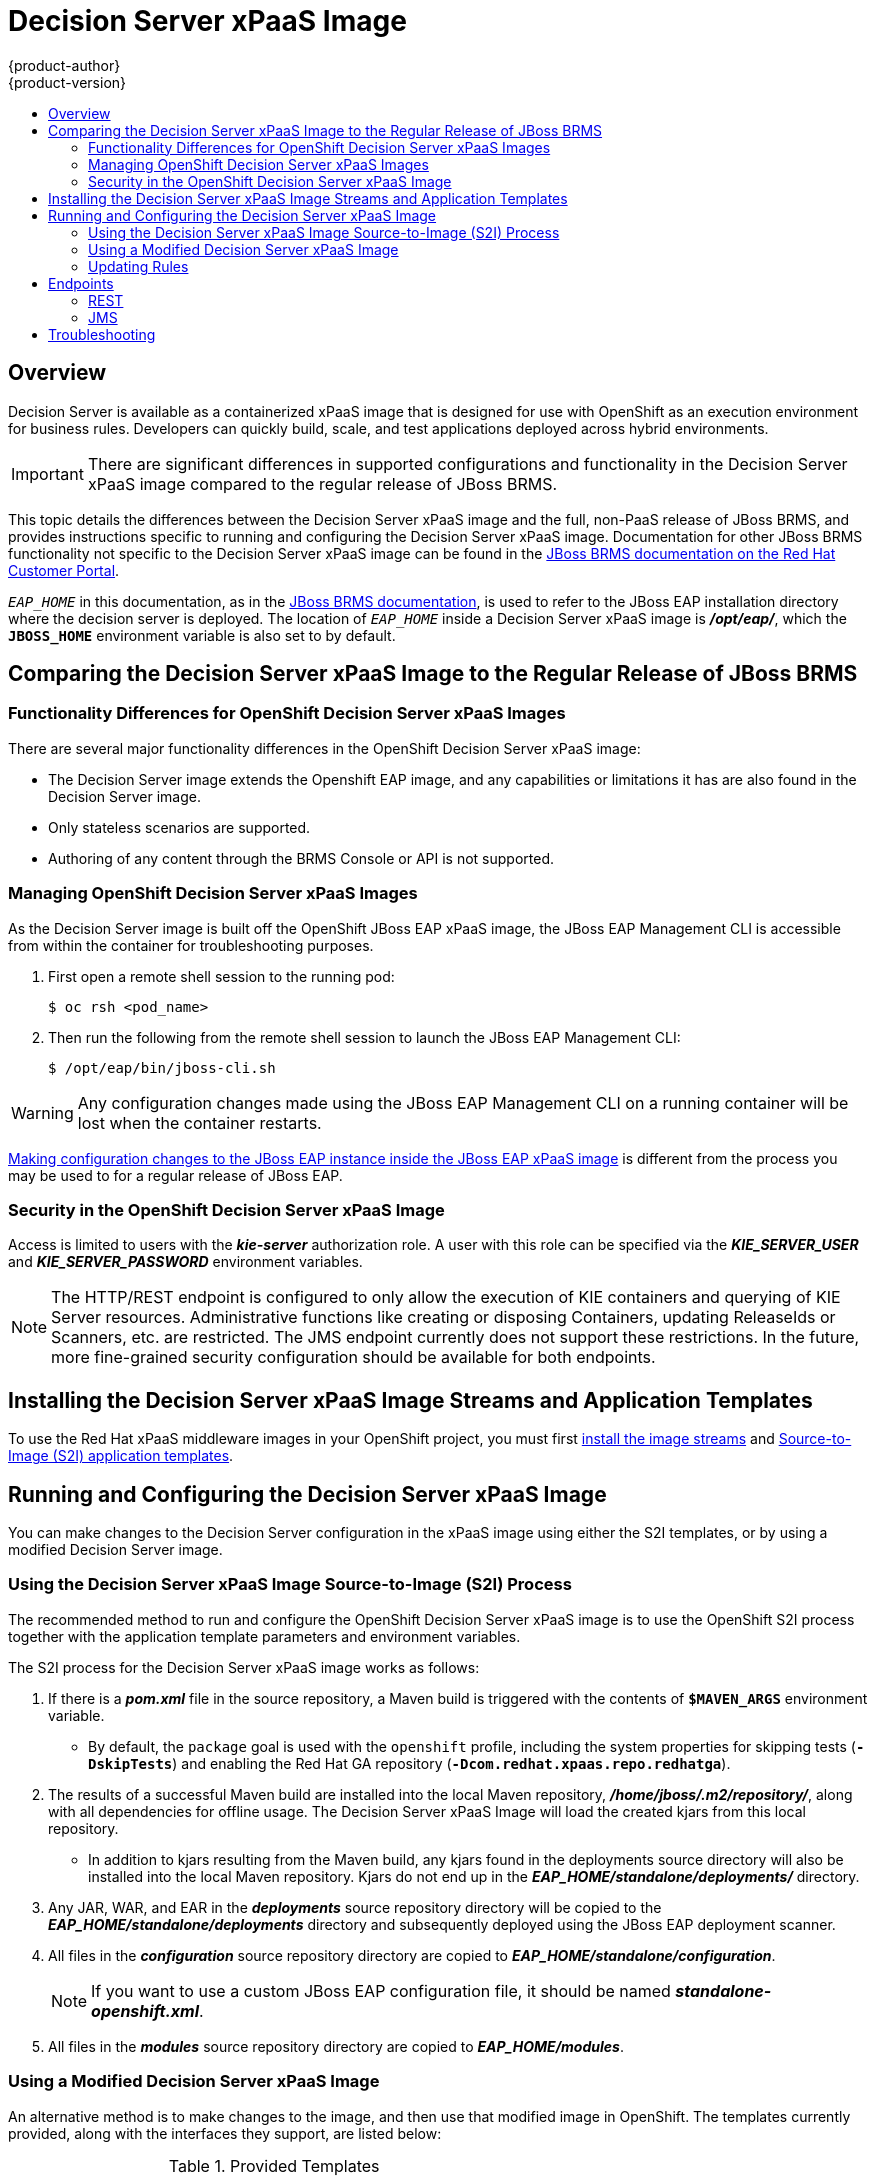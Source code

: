 = Decision Server xPaaS Image
{product-author}
{product-version}
:data-uri:
:icons:
:experimental:
:toc: macro
:toc-title:

toc::[]

== Overview

Decision Server is available as a containerized xPaaS image that is designed for use with OpenShift as an execution environment for business rules.  Developers can quickly build, scale, and test applications deployed across hybrid environments.

[IMPORTANT]
There are significant differences in supported configurations and functionality
in the Decision Server xPaaS image compared to the regular release of JBoss BRMS.

This topic details the differences between the Decision Server xPaaS image and the
full, non-PaaS release of JBoss BRMS, and provides instructions specific to running and
configuring the Decision Server xPaaS image. Documentation for other JBoss BRMS
functionality not specific to the Decision Server xPaaS image can be found in the
https://access.redhat.com/documentation/en/red-hat-jboss-brms/[JBoss
BRMS documentation on the Red Hat Customer Portal].

`_EAP_HOME_` in this documentation, as in the
https://access.redhat.com/documentation/en/red-hat-jboss-brms/[JBoss
BRMS documentation], is used to refer to the JBoss EAP installation directory 
where the decision server is deployed. The location of `_EAP_HOME_` inside a 
Decision Server xPaaS image is *_/opt/eap/_*, which the `*JBOSS_HOME*` 
environment variable is also set to by default.

== Comparing the Decision Server xPaaS Image to the Regular Release of JBoss BRMS

=== Functionality Differences for OpenShift Decision Server xPaaS Images

There are several major functionality differences in the OpenShift Decision Server xPaaS image:

* The Decision Server image extends the Openshift EAP image, and any capabilities or limitations it has are also found in the Decision Server image.
* Only stateless scenarios are supported.
* Authoring of any content through the BRMS Console or API is not supported.

[[Managing-OpenShift-Decision-Server-xPaaS-Images]]
=== Managing OpenShift Decision Server xPaaS Images

As the Decision Server image is built off the OpenShift JBoss EAP xPaaS image, the JBoss EAP Management CLI
is accessible from within the container for troubleshooting purposes.  

. First open a remote shell session to the running pod:
+
----
$ oc rsh <pod_name>
----
+
. Then run the following from the remote shell session to launch the JBoss EAP
Management CLI:
+
----
$ /opt/eap/bin/jboss-cli.sh
----

[WARNING]
Any configuration changes made using the JBoss EAP Management CLI on a running container will be lost when the container restarts.

link:#Making-Configuration-Changes-Decision-Server[Making configuration changes to the
JBoss EAP instance inside the JBoss EAP xPaaS image] is different from the process you may be used to for a regular release of JBoss EAP.

[[Security-Openshift-Decision-Server-xPaaS-Image]]
=== Security in the OpenShift Decision Server xPaaS Image

Access is limited to users with the *_kie-server_* authorization role.  A user with this role
can be specified via the *_KIE_SERVER_USER_* and *_KIE_SERVER_PASSWORD_* environment variables.

[NOTE]
The HTTP/REST endpoint is configured to only allow the execution of KIE containers and querying 
of KIE Server resources.  Administrative functions like creating or disposing Containers, updating
ReleaseIds or Scanners, etc. are restricted.  The JMS endpoint currently does not support these 
restrictions.  In the future, more fine-grained security configuration should be available for 
both endpoints.

== Installing the Decision Server xPaaS Image Streams and Application Templates

To use the Red Hat xPaaS middleware images in your OpenShift project, you must
first
link:../../install_config/install/first_steps.html#creating-image-streams-for-xpaas-middleware-images[install
the image streams] and
link:../../install_config/install/first_steps.html#creating-instantapp-templates[Source-to-Image
(S2I) application templates].


[[Making-Configuration-Changes-Decision-Server]]
== Running and Configuring the Decision Server xPaaS Image

You can make changes to the Decision Server configuration in the xPaaS image using either the S2I templates, or by using a modified Decision Server image.

=== Using the Decision Server xPaaS Image Source-to-Image (S2I) Process

The recommended method to run and configure the OpenShift Decision Server xPaaS image is to use the OpenShift S2I process together with the application template parameters and environment variables.

The S2I process for the Decision Server xPaaS image works as follows:

. If there is a *_pom.xml_* file in the source repository, a Maven build is triggered with the contents of `*$MAVEN_ARGS*` environment variable.
+
* By default, the `package` goal is used with the `openshift` profile, including the system properties for skipping tests (`*-DskipTests*`) and enabling the Red Hat GA repository (`*-Dcom.redhat.xpaas.repo.redhatga*`).
+
. The results of a successful Maven build are installed into the local Maven repository, *_/home/jboss/.m2/repository/_*, along with all dependencies for offline usage.  The Decision Server xPaaS Image will load the created kjars from this local repository.
+
* In addition to kjars resulting from the Maven build, any kjars found in the deployments source directory will also be installed into the local Maven repository.  Kjars do not end up in the *_EAP_HOME/standalone/deployments/_* directory.
+
. Any JAR, WAR, and EAR in the *_deployments_* source repository directory will be copied to the *_EAP_HOME/standalone/deployments_* directory and subsequently deployed using the JBoss EAP deployment scanner.
+
. All files in the *_configuration_* source repository directory are copied to *_EAP_HOME/standalone/configuration_*.
+
[NOTE]
If you want to use a custom JBoss EAP configuration file, it should be named *_standalone-openshift.xml_*.
. All files in the *_modules_* source repository directory are copied to *_EAP_HOME/modules_*.

=== Using a Modified Decision Server xPaaS Image

An alternative method is to make changes to the image, and then use that modified image in OpenShift.  The templates currently provided, along with the interfaces they support, are listed below:

.Provided Templates
[options="header"]
|=====================================
| Template Name | Supported Interfaces
| *_decisionserver62-basic-s2i.json_* | http-rest, jms-hornetq
| *_decisionserver62-https-s2i.json_* | http-rest, https-rest, jms-hornetq
| *_decisionserver62-amq-s2i.json_* | http-rest, https-rest, jms-activemq
|=====================================

You can run the Decision Server xPaaS image in Docker, make the required configuration changes using the JBoss EAP Management CLI (*_EAP_HOME/bin/jboss-cli.sh_*) included in the Decision Server xPaaS image, and then commit the changed container as a new image. You can then use that modified image in OpenShift.

[IMPORTANT]
It is recommended that you do not replace the OpenShift placeholders in the JBoss EAP xPaaS configuration file, as they are used to automatically configure services (such as messaging, datastores, HTTPS) during a container's deployment. These configuration values are intended to be set using environment variables.

[NOTE]
Ensure that you follow the   link:../../creating_images/guidelines.html[guidelines for creating images].

=== Updating Rules 

As each image is built from a snapshot of a specific Maven repository, whenever a new rule is added, or an existing rule modified, a new image must be created and deployed for the rule modifications to take effect.  

[[Endpoints]]
== Endpoints

Clients can access the Decision Server xPaaS Image via multiple endpoints; by default the provided templates include support for REST, HornetQ, and ActiveMQ.

=== REST

Clients can use the https://access.redhat.com/documentation/en-US/Red_Hat_JBoss_BRMS/6.2/html-single/User_Guide/index.html#The_REST_API_for_Managing_the_Realtime_Decision_Server[REST API] in various ways:

==== Browser

. Current server state: http://host/kie-server/services/rest/server
. List of containers: http://host/kie-server/services/rest/server/containers
. Specific container state: http://host/kie-server/services/rest/server/containers/HelloRulesContainer

==== Java

[source,java]
----
// HelloRulesClient.java
KieServicesConfiguration config = KieServicesFactory.newRestConfiguration(
  "http://host/kie-server/services/rest/server", "kieserverUser", "kieserverPassword");
config.setMarshallingFormat(MarshallingFormat.XSTREAM);
RuleServicesClient client =
  KieServicesFactory.newKieServicesClient(config).getServicesClient(RuleServicesClient.class);
ServiceResponse<String> response = client.executeCommands("HelloRulesContainer", myCommands);
----

==== Command Line

[source,bash]
----
# request.sh
#!/bin/sh
curl -X POST \
  -d @request.xml \
  -H "Accept:application/xml" \
  -H "X-KIE-ContentType:XSTREAM" \
  -H "Content-Type:application/xml" \
  -H "Authorization:Basic a2llc2VydmVyOmtpZXNlcnZlcjEh" \
  -H "X-KIE-ClassType:org.drools.core.command.runtime.BatchExecutionCommandImpl" \
http://host/kie-server/services/rest/server/containers/instances/HelloRulesContainer
----

[source,xml]
----
<!-- request.xml -->
<batch-execution lookup="HelloRulesSession">
  <insert>
    <org.openshift.quickstarts.decisionserver.hellorules.Person>
      <name>errantepiphany</name>
    </org.openshift.quickstarts.decisionserver.hellorules.Person>
  </insert>
  <fire-all-rules/>
  <query out-identifier="greetings" name="get greeting"/>
</batch-execution>
----

=== JMS

Client can also use the Java Messaging Service, as demonstrated below:

==== Java (HornetQ)

[source,java]
----
// HelloRulesClient.java
Properties props = new Properties();
props.setProperty(Context.INITIAL_CONTEXT_FACTORY,
  "org.jboss.naming.remote.client.InitialContextFactory");
props.setProperty(Context.PROVIDER_URL, "remote://host:4447");
props.setProperty(Context.SECURITY_PRINCIPAL, "kieserverUser");
props.setProperty(Context.SECURITY_CREDENTIALS, "kieserverPassword");
InitialContext context = new InitialContext(props);
KieServicesConfiguration config =
  KieServicesFactory.newJMSConfiguration(context, "hornetqUser", "hornetqPassword");
config.setMarshallingFormat(MarshallingFormat.XSTREAM);
RuleServicesClient client =
  KieServicesFactory.newKieServicesClient(config).getServicesClient(RuleServicesClient.class);
ServiceResponse<String> response = client.executeCommands("HelloRulesContainer", myCommands);
----

==== Java (ActiveMQ)

[source,java]
----
// HelloRulesClient.java
props.setProperty(Context.INITIAL_CONTEXT_FACTORY,
  "org.apache.activemq.jndi.ActiveMQInitialContextFactory");
props.setProperty(Context.PROVIDER_URL, "tcp://host:61616");
props.setProperty(Context.SECURITY_PRINCIPAL, "kieserverUser");
props.setProperty(Context.SECURITY_CREDENTIALS, "kieserverPassword");
InitialContext context = new InitialContext(props);
ConnectionFactory connectionFactory = (ConnectionFactory)context.lookup("ConnectionFactory");
Queue requestQueue = (Queue)context.lookup("dynamicQueues/queue/KIE.SERVER.REQUEST");
Queue responseQueue = (Queue)context.lookup("dynamicQueues/queue/KIE.SERVER.RESPONSE");
KieServicesConfiguration config = KieServicesFactory.newJMSConfiguration(
  connectionFactory, requestQueue, responseQueue, "activemqUser", "activemqPassword");
config.setMarshallingFormat(MarshallingFormat.XSTREAM);
RuleServicesClient client =
  KieServicesFactory.newKieServicesClient(config).getServicesClient(RuleServicesClient.class);
ServiceResponse<String> response = client.executeCommands("HelloRulesContainer", myCommands);
----

== Troubleshooting

In addition to viewing the OpenShift logs, you can troubleshoot a running Decision Server xPaaS Image container by viewing its logs.  These are outputted to the container's standard out, and are accessible with the following command:

----
$ oc logs -f <pod_name> <container_name>
----

[NOTE]
By default, the OpenShift Decision Server xPaaS image does not have a file log handler configured. Logs are only sent to the container's standard out.
